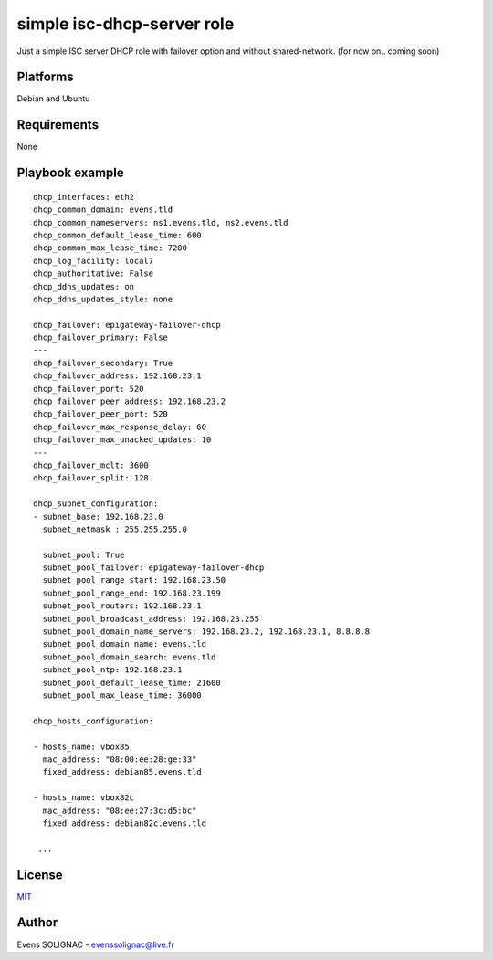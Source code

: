 simple isc-dhcp-server role
#############################

Just a simple ISC server DHCP role with failover option and without shared-network. (for now on.. coming soon)

Platforms
=========

Debian and Ubuntu

Requirements
==============

None

Playbook example
===================
::
    
   dhcp_interfaces: eth2
   dhcp_common_domain: evens.tld
   dhcp_common_nameservers: ns1.evens.tld, ns2.evens.tld
   dhcp_common_default_lease_time: 600
   dhcp_common_max_lease_time: 7200
   dhcp_log_facility: local7
   dhcp_authoritative: False
   dhcp_ddns_updates: on
   dhcp_ddns_updates_style: none
   
   dhcp_failover: epigateway-failover-dhcp
   dhcp_failover_primary: False
   ---
   dhcp_failover_secondary: True
   dhcp_failover_address: 192.168.23.1
   dhcp_failover_port: 520
   dhcp_failover_peer_address: 192.168.23.2
   dhcp_failover_peer_port: 520
   dhcp_failover_max_response_delay: 60
   dhcp_failover_max_unacked_updates: 10
   ---
   dhcp_failover_mclt: 3600
   dhcp_failover_split: 128
   
   dhcp_subnet_configuration:
   - subnet_base: 192.168.23.0
     subnet_netmask : 255.255.255.0
     
     subnet_pool: True
     subnet_pool_failover: epigateway-failover-dhcp
     subnet_pool_range_start: 192.168.23.50
     subnet_pool_range_end: 192.168.23.199
     subnet_pool_routers: 192.168.23.1
     subnet_pool_broadcast_address: 192.168.23.255
     subnet_pool_domain_name_servers: 192.168.23.2, 192.168.23.1, 8.8.8.8
     subnet_pool_domain_name: evens.tld
     subnet_pool_domain_search: evens.tld
     subnet_pool_ntp: 192.168.23.1
     subnet_pool_default_lease_time: 21600
     subnet_pool_max_lease_time: 36000
   
   dhcp_hosts_configuration:

   - hosts_name: vbox85
     mac_address: "08:00:ee:28:ge:33"
     fixed_address: debian85.evens.tld

   - hosts_name: vbox82c
     mac_address: "08:ee:27:3c:d5:bc"
     fixed_address: debian82c.evens.tld

    ...

License
=========

MIT_

.. _MIT: LICENSE

Author
=======

Evens SOLIGNAC - evenssolignac@live.fr
